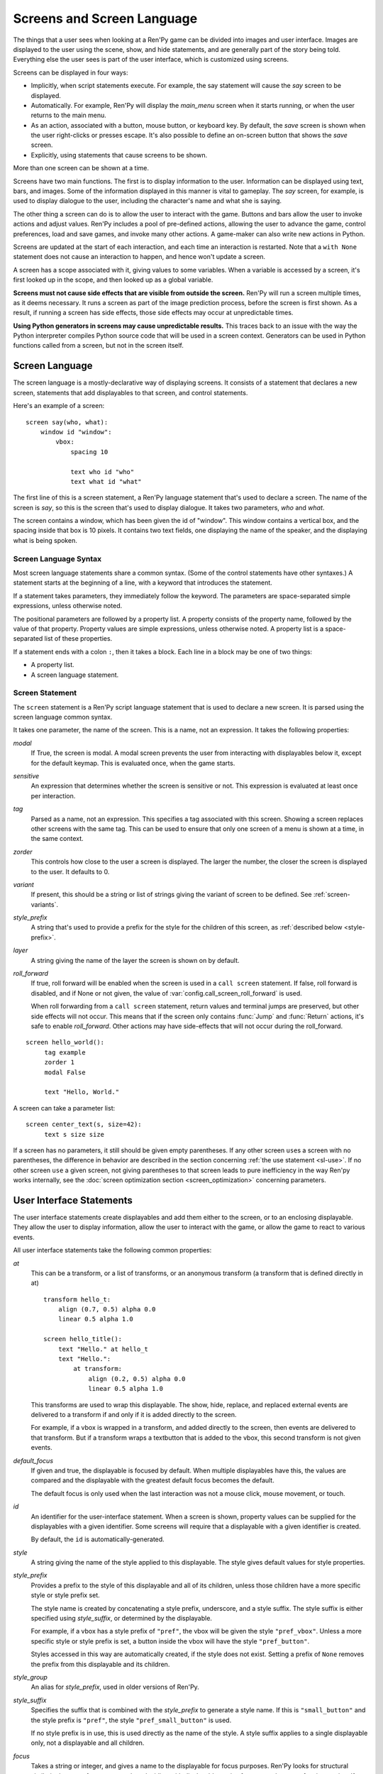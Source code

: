 .. _screens:

===========================
Screens and Screen Language
===========================

The things that a user sees when looking at a Ren'Py game can be
divided into images and user interface. Images are displayed to
the user using the scene, show, and hide statements, and are generally
part of the story being told. Everything else the user sees is part of
the user interface, which is customized using screens.

Screens can be displayed in four ways:

* Implicitly, when script statements execute. For example,
  the say statement will cause the `say` screen to be displayed.
* Automatically. For example, Ren'Py will display the `main_menu`
  screen when it starts running, or when the user returns to the
  main menu.
* As an action, associated with a button, mouse button, or keyboard
  key. By default, the `save` screen is shown when the user
  right-clicks or presses escape. It's also possible to define an
  on-screen button that shows the `save` screen.
* Explicitly, using statements that cause screens to be shown.

More than one screen can be shown at a time.

Screens have two main functions. The first is to display information
to the user. Information can be displayed using text, bars, and
images. Some of the information displayed in this manner is vital to
gameplay. The `say` screen, for example, is used to display dialogue
to the user, including the character's name and what she is saying.

The other thing a screen can do is to allow the user to interact with
the game. Buttons and bars allow the user to invoke actions and adjust
values. Ren'Py includes a pool of pre-defined actions, allowing the
user to advance the game, control preferences, load and save games,
and invoke many other actions. A game-maker can also write new actions
in Python.

Screens are updated at the start of each interaction, and each time an
interaction is restarted. Note that a ``with None`` statement does not
cause an interaction to happen, and hence won't update a screen.

A screen has a scope associated with it, giving values to some
variables. When a variable is accessed by a screen, it's first looked
up in the scope, and then looked up as a global variable.

**Screens must not cause side effects that are visible from
outside the screen.** Ren'Py will run a screen multiple times, as
it deems necessary. It runs a screen as part of the image
prediction process, before the screen is first shown. As a result, if
running a screen has side effects, those side effects may occur at
unpredictable times.

**Using Python generators in screens may cause unpredictable results.**
This traces back to an issue with the way the Python interpreter compiles
Python source code that will be used in a screen context. Generators
can be used in Python functions called from a screen, but not in the
screen itself.



Screen Language
===============

The screen language is a mostly-declarative way of displaying
screens. It consists of a statement that declares a new screen,
statements that add displayables to that screen, and control
statements.

Here's an example of a screen::

    screen say(who, what):
        window id "window":
            vbox:
                spacing 10

                text who id "who"
                text what id "what"

The first line of this is a screen statement, a Ren'Py language
statement that's used to declare a screen. The name of the screen is
`say`, so this is the screen that's used to display dialogue. It takes
two parameters, `who` and `what`.

The screen contains a window, which has been given the id of
"window". This window contains a vertical box, and the spacing inside
that box is 10 pixels. It contains two text fields, one displaying the name of
the speaker, and the displaying what is being spoken.

Screen Language Syntax
----------------------

Most screen language statements share a common syntax. (Some of the
control statements have other syntaxes.)  A statement starts at the
beginning of a line, with a keyword that introduces the statement.

If a statement takes parameters, they immediately follow the
keyword. The parameters are space-separated simple expressions, unless
otherwise noted.

The positional parameters are followed by a property list. A property
consists of the property name, followed by the value of that
property. Property values are simple expressions, unless otherwise
noted. A property list is a space-separated list of these properties.

If a statement ends with a colon ``:``, then it takes a block. Each line
in a block may be one of two things:

* A property list.
* A screen language statement.

.. _screen-statement:

Screen Statement
----------------

The ``screen`` statement is a Ren'Py script language statement that is
used to declare a new screen. It is parsed using the screen language
common syntax.

It takes one parameter, the name of the screen. This is a name, not an
expression. It takes the following properties:

`modal`
    If True, the screen is modal. A modal screen prevents the user
    from interacting with displayables below it, except
    for the default keymap. This is evaluated once, when the
    game starts.

`sensitive`
    An expression that determines whether the screen is sensitive or not.
    This expression is evaluated at least once per interaction.

`tag`
    Parsed as a name, not an expression. This specifies a tag
    associated with this screen. Showing a screen replaces other
    screens with the same tag. This can be used to ensure that only
    one screen of a menu is shown at a time, in the same context.

`zorder`
    This controls how close to the user a screen is displayed. The
    larger the number, the closer the screen is displayed to the
    user. It defaults to 0.

`variant`
    If present, this should be a string or list of strings giving the
    variant of screen to be defined. See :ref:`screen-variants`.

`style_prefix`
    A string that's used to provide a prefix for the style for the
    children of this screen, as :ref:`described below <style-prefix>`.

`layer`
    A string giving the name of the layer the screen is shown on by
    default.

`roll_forward`
    If true, roll forward will be enabled when the screen is used in a
    ``call screen`` statement. If false, roll forward is disabled, and
    if None or not given, the value of :var:`config.call_screen_roll_forward`
    is used.

    When roll forwarding from a ``call screen`` statement, return values
    and terminal jumps are preserved, but other side effects will not
    occur. This means that if the screen only contains :func:`Jump`
    and :func:`Return` actions, it's safe to enable `roll_forward`. Other
    actions may have side-effects that will not occur during the roll_forward.

::

   screen hello_world():
        tag example
        zorder 1
        modal False

        text "Hello, World."

A screen can take a parameter list::

   screen center_text(s, size=42):
        text s size size

If a screen has no parameters, it still should be given empty
parentheses. If any other screen ``use``\ s a screen with no
parentheses, the difference in behavior are described in the section
concerning :ref:`the use statement <sl-use>`. If no other screen
``use`` a given screen, not giving parentheses to that screen leads to
pure inefficiency in the way Ren'py works internally, see the
:doc:`screen optimization section <screen_optimization>` concerning
parameters.


User Interface Statements
=========================

The user interface statements create displayables and add them either
to the screen, or to an enclosing displayable. They allow the user to
display information, allow the user to interact with the game, or
allow the game to react to various events.

.. _common-properties:

All user interface statements take the following common properties:

`at`
    This can be a transform, or a list of transforms, or an anonymous
    transform (a transform that is defined directly in at) ::

        transform hello_t:
            align (0.7, 0.5) alpha 0.0
            linear 0.5 alpha 1.0

        screen hello_title():
            text "Hello." at hello_t
            text "Hello.":
                at transform:
                    align (0.2, 0.5) alpha 0.0
                    linear 0.5 alpha 1.0

    This transforms are used to wrap this displayable. The show, hide,
    replace, and replaced external events are delivered to a transform
    if and only if it is added directly to the screen.

    For example, if a vbox is wrapped in a transform, and added directly
    to the screen, then events are delivered to that transform. But if
    a transform wraps a textbutton that is added to the vbox, this
    second transform is not given events.

`default_focus`
    If given and true, the displayable is focused by default. When
    multiple displayables have this, the values are compared and the
    displayable with the greatest default focus becomes the default.

    The default focus is only used when the last interaction was not
    a mouse click, mouse movement, or touch.

`id`
    An identifier for the user-interface statement. When a screen is
    shown, property values can be supplied for the displayables with a
    given identifier. Some screens will require that a displayable
    with a given identifier is created.

    By default, the ``id`` is automatically-generated.

`style`
    A string giving the name of the style applied to this displayable. The
    style gives default values for style properties.

`style_prefix`
    .. _style-prefix:

    Provides a prefix to the style of this displayable and all of its
    children, unless those children have a more specific style or
    style prefix set.

    The style name is created by concatenating a style prefix, underscore,
    and a style suffix. The style suffix is either specified using
    `style_suffix`, or determined by the displayable.

    For example, if a vbox has a style prefix of ``"pref"``, the vbox
    will be given the style ``"pref_vbox"``. Unless a more specific style
    or style prefix is set, a button inside the vbox will have the style
    ``"pref_button"``.

    Styles accessed in this way are automatically created, if the style
    does not exist. Setting a prefix of ``None`` removes the prefix from
    this displayable and its children.

`style_group`
    An alias for `style_prefix`, used in older versions of Ren'Py.

`style_suffix`
    Specifies the suffix that is combined with the `style_prefix` to
    generate a style name. If this is ``"small_button"`` and the
    style prefix is ``"pref"``, the style ``"pref_small_button"`` is
    used.

    If no style prefix is in use, this is used directly as the name of
    the style. A style suffix applies to a single displayable only, not
    a displayable and all children.

`focus`
    Takes a string or integer, and gives a name to the displayable
    for focus purposes. Ren'Py looks for structural similarity between
    focus names when deciding with displayable to give focus to at the
    start of an interaction. If a box is given a focus name, and the
    third button in that box is focused at the end of an interaction,
    the third button of a box with the same will be highlighted at
    the start of the next interaction.

`tooltip`
    Assigns a tooltip to this displayable. When the displayable gains
    focus, the value of this property will be made available from the
    :func:`GetTooltip` function. See the :ref:`tooltips` section for
    more details.

    Objects passed to tooltip must support equality. If equality is
    not supported, an infinite loop may occur.

`arguments`
    A tuple or list containing additional positional arguments that
    are given to the displayable.

`properties`
    A dictionary containing additional properties given to the
    displayable.

Many user interface statements take classes of style properties, or
transform properties. These properties can have a style prefix
associated with them, that determines when they apply. For example, if
text is given the ``hover_size`` property, it sets the text size when the
text is hovered.

User interface statements take an ``as`` clause, which takes a variable
name, without any quotes. The displayable that the statement creates is
assigned to the variable. (An example can be found in :ref:`the drag and drop
documentation <as-example>`.)

.. _sl-bar:

Bar
---

Creates a horizontally-oriented bar that can be used to view or adjust
data. It takes the following properties:

`value`
    The current value of the bar. This can be either a :ref:`bar value <bar-values>`
    object, or a number.

`range`
    The maximum value of the bar. This is required if `value` is a
    number.

`adjustment`
    A :func:`ui.adjustment` object that this bar adjusts.

`changed`
    If given, this should be a Python function. The function is called
    with the value of the adjustment when the adjustment is changed.

`hovered`
    An action to run when the bar gains focus.

`unhovered`
    An action to run when the bar loses focus.

`released`
    An action to run when the bar button is released. This will be invoked
    even if the bar has not changed its value.

One of `value` or `adjustment` must be given. In addition, this
function takes:

* :ref:`Common Properties <common-properties>`
* :ref:`position-style-properties`
* :ref:`bar-style-properties`

This does not take children.

::

    screen volume_controls():
        frame:
            has vbox

            bar value Preference("sound volume") released Play("sound", "audio/sample_sound.ogg")
            bar value Preference("music volume")
            bar value Preference("voice volume")

.. _sl-button:

Button
------

Creates an area of the screen that can be activated to run an
action. A button takes no parameters, and the following properties.

`action`
    The action to run when the button is activated. A button is activated
    when it is clicked, or when the player selects it and hits enter on the
    keyboard. This also controls if the button is sensitive if `sensitive`
    is not provided, and if the button is selected if `selected` is not
    provided.

`alternate`
    An action that is run if the button is activated in an alternate manner.
    Alternate activation occurs when the player right-clicks on the button
    on a mouse-based platform, or when the player long presses the button
    on a touch-based platform.

`hovered`
    An action to run when the button gains focus.

`unhovered`
    An action to run when the button loses focus.

`selected`
    An expression that determines whether the button is selected or not.
    This expression is evaluated at least once per interaction.
    If not provided, the action will be used to determine selectedness.

`sensitive`
    An expression that determines whether the button is sensitive or not.
    This expression is evaluated at least once per interaction.
    If not provided, the action will be used to determine sensitivity.

`keysym`
    A string giving a :doc:`keysym <keymap>` describing a keyboard key that,
    when pressed, invokes the action of this button.

`alternate_keysym`
    A string giving a :doc:`keysym <keymap>` describing a keyboard key that,
    when pressed, invokes the alternate action of this button.

It also takes:

* :ref:`Common Properties <common-properties>`
* :ref:`position-style-properties`
* :ref:`window-style-properties`
* :ref:`button-style-properties`

It takes one children. If zero, two, or more children are supplied,
they are implicitly added to a fixed, which is added to the button.


.. _sl-dismiss:

Dismiss
-------

The dismiss statement creates the highly specialized dismiss displayable,
which gains focus when no other displayable has focus,
and runs an action when it's activated. In this regard, it works
very similarly to the behavior of the say statement.

This is rarely used, and mostly to allow a modal frame to be
dismissed when the player clicks outside it, as might be the case
with a popup window.

This takes the following properties:

`action`
    The action performed when the dismiss is activated. This property is
    required.

`keysym`
    A string giving a :doc:`keysym <keymap>` describing a key that,
    when pressed, invokes the action of this dismiss. This replaces the default
    "dismiss" keysym.

`modal`
    By default, the dimiss is modal, preventing events from being processed
    by displayables "behind" it.


It also takes:

* :ref:`Common Properties <common-properties>`
* The :propref:`hover_sound` and :propref:`activate_sound` style properties.

Here's an example of dismiss being used::

    screen dismiss_test():

        dismiss action Return()

        frame:
            modal True

            align (.5, .3)
            padding (20, 20)

            has vbox

            text "This is a very important message.":
                xalign 0.5
                text_align 0.5

            # Dismiss can be confusing on its own, so we'll add a button as well.
            textbutton "Dismiss":
                xalign 0.5
                action Return()

See also how dismiss is used in conjuction with :ref:`nearrect <sl-nearrect>`.

.. _sl-fixed:

Fixed
-----

This creates an area to which children can be added. By default, the
fixed expands to fill the available area, but the :propref:`xmaximum`
and :propref:`ymaximum` properties can change this.

The children are laid out according to their position style
properties. They can overlap if not positioned properly.

The fixed statement takes no parameters, and the following groups of
properties:

* :ref:`Common Properties <common-properties>`
* :ref:`position-style-properties`
* :ref:`fixed-style-properties`

This takes any number of children, which are added to the fixed.

It's often unnecessary to explicitly create a fixed displayable. Each
screen is contained within a fixed displayable, and many screen
language statements automatically create a fixed displayable if they
have two or more children.

::

    screen ask_are_you_sure:
        fixed:
             text "Are you sure?" xalign 0.5 yalign 0.3
             textbutton "Yes" xalign 0.33 yalign 0.5 action Return(True)
             textbutton "No" xalign 0.66 yalign 0.5 action Return(False)


.. _sl-frame:

Frame
-----

A frame is a window that contains a background that is intended for
displaying user-interface elements like buttons, bars, and text. It
takes the following groups of properties:

* :ref:`Common Properties <common-properties>`
* :ref:`position-style-properties`
* :ref:`window-style-properties`

It takes one child. If zero, two, or more children are supplied, then
a fixed is created to contain them.

::

    screen test_frame():
        frame:
            xpadding 10
            ypadding 10
            xalign 0.5
            yalign 0.5

            vbox:
                text "Display"
                null height 10
                textbutton "Fullscreen" action Preference("display", "fullscreen")
                textbutton "Window" action Preference("display", "window")

.. _sl-grid:

Grid
----

This displays its children in a grid. Each child is given an area of
the same size, the size of the largest child.

It takes two parameters. The first is the number of columns in the
grid, and the second is the number of rows in the grid. If the grid
is not full, the remaining cells are filled with the ``null`` displayable.

Grid takes one property:

`transpose`
    If False (the default), rows are filled before columns. If True,
    then columns are filled before rows.

It also takes:

* :ref:`Common Properties <common-properties>`
* :ref:`position-style-properties`
* :ref:`grid-style-properties`

This must be given (columns * rows) children. Giving it a different
number of children is an error.

::

    screen grid_test:
         grid 2 3:
             text "Top-Left"
             text "Top-Right"

             text "Center-Left"
             text "Center-Right"

             text "Bottom-Left"
             text "Bottom-Right"

.. _sl-hbox:

Hbox
----

This displays its children side by side, in an invisible horizontal
box. It takes no parameters, and the following groups of properties:

* :ref:`Common Properties <common-properties>`
* :ref:`position-style-properties`
* :ref:`box-style-properties`

UI displayable children are added to the box.

::

   screen hbox_text():
       hbox:
            text "Left"
            text "Right"


.. _sl-imagebutton:

Imagebutton
-----------

Creates a button consisting of images, that change state when the user
hovers over them. This takes no parameters, and the following
properties:

`auto`
    Used to automatically define the images used by this button. This
    should be a string that contains %s in it. If it is, and one of
    the image properties is omitted, %s is replaced with the name of
    that property, and the value is used as the default for that
    property.

    For example, if `auto` is "button_%s.png", and `idle` is omitted, then
    idle defaults to "button_idle.png". Similarly, if `auto` is "button %s",
    the ``button idle`` image is used.

    The behavior of `auto` can be customized by changing
    :var:`config.imagemap_auto_function`.


`insensitive`
    The image used when the button is insensitive.

`idle`
    The image used when the button is not focused.

`hover`
    The image used when the button is focused.

`selected_idle`
    The image used when the button is selected and idle.

`selected_hover`
    The image used when the button is selected and hovered.

`action`
    The action to run when the button is activated. This also controls if
    the button is sensitive if `sensitive` is not provided, and if the button
    is selected if `selected` is not provided.

`alternate`
    An action that is run if the button is activated in an alternate manner.
    Alternate activation occurs when the player right-clicks on the button
    on a mouse-based platform, or when the player long presses the button
    on a touch-based platform.

`hovered`
    An action to run when the button gains focus.

`unhovered`
    An action to run when the button loses focus.

`selected`
    An expression that determines whether the button is selected or not.
    This expression is evaluated at least once per interaction.
    If not provided, the action will be used to determine selectedness.

`sensitive`
    An expression that determines whether the button is sensitive or not.
    This expression is evaluated at least once per interaction.
    If not provided, the action will be used to determine sensitivity.

`keysym`
    A string giving a :doc:`keysym <keymap>` describing a keyboard key that,
    when pressed, invokes the action of this button.

`alternate_keysym`
    A string giving a :doc:`keysym <keymap>` describing a keyboard key that,
    when pressed, invokes the alternate action of this button.

It also takes:

* :ref:`Common Properties <common-properties>`
* :ref:`position-style-properties`
* :ref:`window-style-properties`
* :ref:`button-style-properties`

This takes no children.

::

    screen gui_game_menu():
         vbox xalign 1.0 yalign 1.0:
              imagebutton auto "save_%s.png" action ShowMenu('save')
              imagebutton auto "prefs_%s.png" action ShowMenu('preferences')
              imagebutton auto "skip_%s.png" action Skip()
              imagebutton auto "afm_%s.png" action Preference("auto-forward mode", "toggle")


.. _sl-input:

Input
-----

Creates a text input area, which allows the user to enter text. When
the user presses return, the text will be returned by the
interaction. (When the screen is invoked through ``call screen``, the result
will be placed in the ``_return`` variable.)

Due to limitations in supporting libraries, on Android and the web platform
the input displayable is limited to alphabetic characters.

The input statement takes no parameters, and the following properties:

`value`
    An :ref:`input value <input-values>` object that this input uses.
    InputValue objects determine where the default value is taken from,
    what happens when the text is changed, what happens when enter is
    pressed, and if the text is editable by default.

    This should not be given at the same time as `default` and `changed`.

`default`
    The default text in this input.

`length`
    The maximum length of the text in this input.

`pixel_width`
    The maximum pixel width of the input. If typing a character would
    cause the input to exceed this width, the keypress is ignored.

`allow`
    A string containing characters that are allowed to be typed into
    this input. (By default, allow all characters.)

`exclude`
    A string containing characters that are disallowed from being
    typed into this input. (By default, "{}".)

`copypaste`
    If True, it becomes possible to copy and paste
    into this input. (By default, disabled.)

`prefix`
    An immutable string to prepend to what the user has typed.

`suffix`
    An immutable string to append to what the user has typed.

`changed`
    A Python function that is called with what the user has typed,
    when the string changes.

`mask`
    If given, a string that replaces each displayable character in
    the text. This can be used to mask out a password.

`caret_blink`
    If not False, the blinking period of the default caret.
    Overrides :var:`config.input_caret_blink`.


It also takes:

* :ref:`Common Properties <common-properties>`
* :ref:`position-style-properties`
* :ref:`text-style-properties`

This does not take any children.

::

    screen input_screen():
        window:
            has vbox

            text "Enter your name."
            input default "Joseph P. Blow, ESQ."


.. _sl-key:

Key
---

This creates a keybinding that runs an action when a key is pressed,
or one of the keys in a given list. Key is used in a loose sense here,
as it also allows joystick and mouse events.

Key takes one positional parameter, a string giving the key to
bind. See the :doc:`keymap` section for a description of available
keysyms. It takes two properties:

`action`
    This gives an action that is run when the key is pressed. This
    property is mandatory.

`capture`
    If true, the default, the event will capture, and will not be
    processed by other displayables. If false and the action does
    not end the interaction, the event will be procssed by other
    displayables.

It takes no children.

::

    screen keymap_screen():
        key "game_menu" action ShowMenu('save')
        key "p" action ShowMenu('preferences')
        key ["s", "w"] action Screenshot()


.. _sl-label:

Label
-----

Creates a window in the label style, and then places text inside that
window. Together, this combination is used to label things inside a
frame.

It takes one positional argument, the text of the label. It takes
the property:

`text_style`
    The name of the style to use for the button text. If not supplied,
    and the `style` property is a string, then ``"_text"`` is appended
    to that string to give the default text style.

`text_`-
   Other properties prefixed with text_ have this prefix stripped, and
   are then passed to the text displayable.

It also takes:

* :ref:`Common Properties <common-properties>`
* :ref:`position-style-properties`
* :ref:`window-style-properties`

It does not take children.

::

    screen display_preference():
        frame:
            has vbox

            label "Display"
            textbutton "Fullscreen" action Preference("display", "fullscreen")
            textbutton "Window" action Preference("display", "window")


.. _mousearea:
.. _sl-mousearea:

Mousearea
---------

A mouse area is an area of the screen that can react to the mouse
entering or leaving it. Unlike a button, a mouse area does not take
focus, so it's possible to have a mouse area with buttons inside it.
The ``mousearea`` statement takes no parameters, and the following properties:

`hovered`
    An action to run when the mouse enters the mouse area.

`unhovered`
    An action to run when the mouse leaves the mouse area.

`focus_mask`
    The :propref:`focus_mask` style property, which may be a Displayable
    or None. If a displayable, the mousearea will only be hovered if the
    mouse is over an opaque portion of the displayable. (The displayable
    is not shown to the user.)

It also takes:

* :ref:`Common Properties <common-properties>`
* :ref:`position-style-properties`

It does not take children.

Usually, a mousearea statement is given the :propref:`area` style
property, which controls the size and position of the mouse
area. Without some way of controlling its size, the mouse area would
take up the entire screen, a less useful behavior.

.. note::

    Since Ren'Py games can be played using the keyboard and joystick, it
    often makes sense to duplicate mousearea functionality by some other
    means.

::

    screen button_overlay():
        mousearea:
            area (0, 0, 1.0, 100)
            hovered Show("buttons", transition=dissolve)
            unhovered Hide("buttons", transition=dissolve)

    screen buttons():
        hbox:
            textbutton "Save" action ShowMenu("save")
            textbutton "Prefs" action ShowMenu("preferences")
            textbutton "Skip" action Skip()
            textbutton "Auto" action Preference("auto-forward", "toggle")

    label start:
        show screen button_overlay

.. _sl-nearrect:

Nearrect
--------

The ``nearrect`` statement takes a single child, and lays that child out
at a location near a rectangle. Usually, this is a rectangle focus captured using
the :func:`CaptureFocus` action. This can be used for tooltips and dropdown or
pulldown menus.

Nearrect takes the following properties:

`rect`
    If given, this should be an (x, y, w, h) rectangle that the child is
    positioned relative to, as described below.

`focus`
    If given, this should be a string. This string is passed to the equivalent of
    :func:`GetFocusRect` to find the rectangle. If a focus rectangle with that
    name is found, the child is rendered.

    Passing "tooltip" to this uses the location of the last displayable that
    was focused while displaying a tooltip.

`prefer_top`
    If given, positioning the child above the focus rect is preferred.

It also takes:

* :ref:`Common Properties <common-properties>`
* :ref:`position-style-properties`


Nearrect differs from the other layouts in that it positions its child near
the given rectangle, rather than inside it. The child is first rendered with
the full width available, and the maximum of the height above and height below
the rectangle. The y position is then computed as followed.

* If the child will fit above the rectangle and `prefer_top` is given, the child
  is positioned directly above the rectangle.
* Otherwise, if the child can fit below the rectangle, it's positioned directly
  below the rectangle.
* Otherwise, the child is positioned directly above the rectangle.

The x positioning is computed using the normal rules, using the :propref:`xpos`
and :propref:`xanchor` properties of the child, and properties that set them,
such as :propref:`xalign`. The pos properties are relative to the x coordinate
of the rectangle, and in the case of a floating point number, the width.

At the end of positioning, the :propref:`xoffset` and :propref:`yoffset`
properties are applied as normal.

If the child of the nearrect is a transform, the transform is given ``show``
and ``hide`` events. However, the position will change instantly. Nearrect
works best on the top of a screen, with transforms and positioning applied
to its child, rather the nearrect.

One use of nearrect is for dropdown menus::

    default difficulty = "Easy"

    screen select_difficulty():

        # This frame can be a very complex layout, if required.
        frame:
            align (.5, .3)
            padding (20, 20)

            has vbox

            # This is the button that is clicked to enable the dropdown,
            textbutton "Difficulty: [difficulty]":

                # This action captures the focus rectangle, and in doing so,
                # displays the dropdown.
                action CaptureFocus("diff_drop")

            textbutton "Done":
                action Return()

        # All sorts of other screen elements could be here, but the nearrect needs
        # be at the top level, and the last thing show, apart from its child.

        # Only if the focus has been captured, display the dropdown.
        # You could also use showif instead of basic if
        if GetFocusRect("diff_drop"):

            # If the player clicks outside the frame, dismiss the dropdown.
            # The ClearFocus action dismisses this dropdown.
            dismiss action ClearFocus("diff_drop")

            # This positions the displayable near (usually under) the button above.
            nearrect:
                focus "diff_drop"

                # Finally, this frame contains the choices in the dropdown, with
                # each using ClearFocus to dismiss the dropdown.
                frame:
                    modal True

                    has vbox

                    textbutton "Easy" action [ SetVariable("difficulty", "Easy"), ClearFocus("diff_drop") ]
                    textbutton "Medium" action [ SetVariable("difficulty", "Medium"), ClearFocus("diff_drop") ]
                    textbutton "Hard" action [ SetVariable("difficulty", "Hard"), ClearFocus("diff_drop") ]
                    textbutton "Nightmare" action [ SetVariable("difficulty", "Nightmare"), ClearFocus("diff_drop") ]

Dropdowns may benefit from improved styling, which isn't done here.


.. _sl-null:

Null
----

The null statement inserts an empty area on the screen. This can be
used to space things out. The null statement takes no parameters, and
the following properties:

`width`
    The width of the empty area, in pixels.

`height`
    The height of the empty area, in pixels.

It also takes:

* :ref:`Common Properties <common-properties>`
* :ref:`position-style-properties`

It does not take children.

::

    screen text_box():
        vbox:
             text "The title."
             null height 20
             text "This body text."


.. _sl-side:

Side
----

This positions displayables in the corners or center of a grid. It
takes a single parameter, string containing a space-separated list of
places to place its children. Each component of this list should be
one of:

    'c', 't', 'b', 'l', 'r', 'tl', 'tr', 'bl', 'br'

'c' means center, 't' top, 'tl' top left, 'br' bottom right, and so on.

A side takes the following properties:

`spacing`
    The spacing between the rows and columns of the grid.


A side takes the following property groups:

* :ref:`Common Properties <common-properties>`
* :ref:`position-style-properties`

When being rendered, this first sizes the corners, then the sides,
then the center. The corners and sides are rendered with an available
area of 0, so it may be necessary to supply them a minimum size (using
:propref:`xminimum` or :propref:`yminimum`) to ensure they render at
all.
The order of placing children is controlled from top to bottom when
adding them (i.e. also in the order of substrings in the argument),
the latter will be the highest. This is may be disabled by
:var:`config.keep_side_render_order`.

Children correspond to entries in the places list, so this must have
the same number of children as there are entries in the places list.

::

    screen side_test():
         side "c tl br":
              text "Center"
              text "Top-Left"
              text "Bottom-Right"

.. _sl-text:

Text
----

The text statement displays text. It takes a single parameter, the
text to display. It also takes the following groups of properties:

* :ref:`Common Properties <common-properties>`
* :ref:`position-style-properties`
* :ref:`text-style-properties`

It does not take children.

::

    screen hello_world():
        text "Hello, World." size 40

.. _sl-textbutton:

Textbutton
----------

Creates a button containing a text label. The button takes a single
parameter, the text to include as part of the button. It takes the
following properties:

`action`
    The action to run when the button is activated. This also controls if
    the button is sensitive if `sensitive` is not provided, and if the button
    is selected if `selected` is not provided.

`alternate`
    An action that is run if the button is activated in an alternate manner.
    Alternate activation occurs when the player right-clicks on the button
    on a mouse-based platform, or when the player long presses the button
    on a touch-based platform.

`hovered`
    An action to run when the button gains focus.

`unhovered`
    An action to run when the button loses focus.

`selected`
    An expression that determines whether the button is selected or not.
    This expression is evaluated at least once per interaction.
    If not provided, the action will be used to determine selectedness.

`sensitive`
    An expression that determines whether the button is sensitive or not.
    This expression is evaluated at least once per interaction.
    If not provided, the action will be used to determine sensitivity.

`keysym`
    A string giving a :doc:`keysym <keymap>` describing a keyboard key that,
    when pressed, invokes the action of this button.

`alternate_keysym`
    A string giving a :doc:`keysym <keymap>` describing a keyboard key that,
    when pressed, invokes the alternate action of this button.

`text_style`
    The name of the style to use for the button text. If not supplied,
    and the `style` property is a string, then ``"_text"`` is appended
    to that string to give the default text style.

`text_`-
   Other properties prefixed with text_ have this prefix stripped, and are
   then passed to the text displayable.

It also takes:

* :ref:`Common Properties <common-properties>`
* :ref:`position-style-properties`
* :ref:`window-style-properties`
* :ref:`button-style-properties`

It does not take children.

::

    screen textbutton_screen():
        vbox:
            textbutton "Wine" action Jump("wine")
            textbutton "Women" action Jump("women")
            textbutton "Song" action Jump("song")

.. _sl-timer:

Timer
-----

This creates a timer that runs an action when time runs out. It takes
one positional parameter, giving the timeout time, in seconds. It
takes the properties:

`action`
    This gives an action that is run when the timer expires. This
    property is mandatory.

`repeat`
    If True, the timer repeats after it times out.

`modal`
    If True, the timer will not fire if it is blocked by a modal
    screen. If false or not given, the timer will fire even if it
    is blocked by a modal screen.


Timer takes no children.

::

    screen timer_test():
        vbox:
             textbutton "Yes." action Jump("yes")
             textbutton "No." action Jump("no")

        timer 3.0 action Jump("too_slow")

.. _sl-transform:

Transform
---------

Applies a transform to its child. This takes no parameters, and the
following property groups:

* :ref:`Common Properties <common-properties>`
* :ref:`Transform Properties <transform-properties>`

This should take a single child.


.. _sl-vbar:

Vbar
----

The vertically oriented equivalent of `bar`_. Properties are the same
as `bar`.

::

    screen volume_controls():
         frame:
             has hbox

             vbar value Preference("sound volume")
             vbar value Preference("music volume")
             vbar value Preference("voice volume")


.. _sl-vbox:

Vbox
----

This displays its children one above the other, in an invisible
vertical box. It takes no parameters, and the following groups of
properties:

* :ref:`Common Properties <common-properties>`
* :ref:`position-style-properties`
* :ref:`box-style-properties`

UI displayable children are added to the box.

::

    screen vbox_test():
        vbox:
             text "Top."
             text "Bottom."


.. _sl-viewport:

Viewport
--------

A viewport is area of the screen that can be scrolled by dragging,
with the mouse wheel, or with scrollbars. It can be used to display
part of something that is bigger than the screen. It takes the
following properties:

`child_size`
    The size that is offered to the child for rendering. An (`xsize`,
    `ysize`) tuple. This can usually be omitted, when the child can
    compute it's own size. If either component is None, the child's
    size is used.

`mousewheel`
    This should be one of:

    False
        To ignore the mousewheel. (The default.)
    True
        To scroll vertically.
    "horizontal"
        To scroll horizontally.
    "change"
        To scroll the viewport vertically, only if doing so would cause the
        viewport to move. If not, the mousewheel event is passed to the rest
        of the interface. (For example, if change is given, placing
        ``key "viewport_wheeldown" action Return()`` before the viewport
        will cause the screen to return if the viewport scrolls past the
        bottom.)
    "horizontal-change"
        Combines horizontal scrolling with change mode.

`draggable`
    If True, dragging the mouse will scroll the viewport. This can also be
    a :ref:`variant <screen-variants>`, in which case the viewport will be draggable
    if the variant is in place. (For example, ``draggable "touch"``.)

`edgescroll`
    Controlls scrolling when the mouse reaches the edge of the
    viewport. If not None, this should be a two- or three-element
    tuple:

    * The first element in the tuple is the distance from
      the edge of the viewport that edgescrolling begins to take
      effect, in pixels.

    * The second element is the maximum scrolling rate, in pixels per
      second.

    * If present, the third element is a function that adjusts the
      scrolling speed, based on how close to the pointer is to an
      edge. The function should take a number between -1.0 and 1.0, and
      return a number in the same range. The default function returns
      its input, and implements proportional scrolling.  A function
      that returned -1.0 or 1.0 based on the sign of its input would
      implement constant-speed scrolling.

`xadjustment`
    The :func:`ui.adjustment` used for the x-axis of the
    viewport. When omitted, a new adjustment is created.

`yadjustment`
    The :func:`ui.adjustment` used for the y-axis of the
    viewport. When omitted, a new adjustment is created.

`xinitial`
    The initial horizontal offset of the viewport. This may be an integer
    giving the number of pixels, or a float giving a fraction of the
    possible offset.

`yinitial`
    The initial vertical offset of the viewport. This may be an integer
    giving the number of pixels, or a float giving a fraction of the
    possible offset.

`scrollbars`
    If not None, scrollbars are added along with this viewport.
    This works by creating a side layout, and placing the created
    viewport in the center of the side. If `scrollbars` is "horizontal",
    a horizontal scrollbar is placed beneath the viewport. If `scrollbars`
    is "vertical", a vertical scrollbar is placed to the right of the
    viewport. If `scrollbars` is "both", both horizontal and vertical
    scrollbars are created.

    When `scrollbars` is not None, the `viewport` takes prefixed properties:

    * Properties beginning with ``viewport_`` are passed to the viewport.
    * Properties beginning with ``side_`` are passed to the side.
    * Properties beginning with ``scrollbar_`` are passed to the horizontal scrollbar, if it exists.
    * Properties beginning with ``vscrollbar_`` are passed to the verical scrollbar, if it exists.

    Unprefixed properties are also accepted. :ref:`position-style-properties` are
    passed to the side, while other unprefixed properties are supplied to the
    viewport.

`arrowkeys`
    If true, the viewport can be scrolled with the left, right, up, and down
    arrow keys. This takes precedence over the usual function of these keys,
    which is changing focus. However, the arrow keys will change focus when the
    viewport reaches its limits.

`pagekeys`
    If true, the viewport can be scrolled up and down by the pageup and
    pagedown keys. This disables the usual functionality of these keys,
    which is to cause rollback and rollforward.

In addition, it takes the following groups of style properties:

* :ref:`Common Properties <common-properties>`
* :ref:`position-style-properties`

It takes one child. If zero, two, or more children are supplied, then
a fixed is created to contain them.

To make a viewport scrollable, it's often best to assign an id to it,
and then use :func:`XScrollValue` and :func:`YScrollValue` with that
id.

::

    screen viewport_example():
        side "c b r":
             area (100, 100, 600, 400)

             viewport id "vp":
                 draggable True

                 add "washington.jpg"

             bar value XScrollValue("vp")
             vbar value YScrollValue("vp")


.. _sl-vpgrid:

Vpgrid
------

A vpgrid (viewport grid) combines a viewport and grid into a single
displayable. The vpgrid takes multiple children (like a grid) and is
optimized so that only the children being displayed within the viewport
are rendered.

A vpgrid assumes that all children are the same size, the size being taken
from the dimensions of the first child. If a vpgrid appears to be rendering
incorrectly, please ensure that all children are of the same size.

A vpgrid must be given at least one of the `cols` and `rows` properties.
If one is omitted or None, the other is automatically determined from the
size, spacing, and number of children. If a row or column would be underfull,
``null`` displayable are used to fill the remaining space.

Vpgrids take the the following properties:

`cols`
    The number of columns in the grid.

`rows`
    The number of rows in the grid.

`transpose`
    If true, columns are filled before rows. The default of this depends
    on the `cols` and `rows` properties. If `cols` is given, columns
    are filled before rows, otherwise rows are filled before columns.

In addition, a vpgrid takes all properties a :ref:`viewport <sl-viewport>` can,
and the following groups of style properties:

* :ref:`Common Properties <common-properties>`
* :ref:`position-style-properties`
* :ref:`grid-style-properties`

When the `scrollbar` property is given, prefixed properties are passed to
the vpgrid in the same way as they are with viewports. (Properties prefixed
with ``viewport_`` are passed to the vpgrid itself.)

::

    screen vpgrid_test():

        vpgrid:

            cols 2
            spacing 5
            draggable True
            mousewheel True

            scrollbars "vertical"

            # Since we have scrollbars, this positions the side, rather than
            # the vpgrid.
            xalign 0.5

            for i in range(1, 101):

                textbutton "Button [i]":
                    xysize (200, 50)
                    action Return(i)



.. _sl-window:

Window
------

A window is a window that contains a background that is intended for
displaying in-game dialogue. It takes the following groups of
properties:

* :ref:`Common Properties <common-properties>`
* :ref:`position-style-properties`
* :ref:`window-style-properties`

It takes one child. If zero, two, or more children are supplied, then
a fixed is created to contain them.

::

    screen say(who, what):
        window id "window"
            vbox:
                spacing 10

                text who id "who"
                text what id "what"


Imagemap Statements
===================

A convenient way of creating a screen, especially for those who think
visually, is to create an imagemap. When creating an imagemap, the
imagemap statement is used to specify up to six images. The hotspot
and hotbar images are used to carve rectangular areas out of the
image, and apply actions and values to those areas.

Here's an example of a preferences screen that uses imagemaps.

::

    screen preferences():

        tag menu
        use navigation

        imagemap:
            auto "gui_set/gui_prefs_%s.png"

            hotspot (740, 232, 75, 73) action Preference("display", "fullscreen") alt _("Display Fullscreen")
            hotspot (832, 232, 75, 73) action Preference("display", "window") alt _("Display Window")
            hotspot (1074, 232, 75, 73) action Preference("transitions", "all") alt _("Transitions All")
            hotspot (1166, 232, 75, 73) action  Preference("transitions", "none") alt _("Transitions None")

            hotbar (736, 415, 161, 20) value Preference("music volume") alt _("Music Volume")
            hotbar (1070, 415, 161, 20) value Preference("sound volume") alt _("Sound Volume")
            hotbar (667, 535, 161, 20) value Preference("voice volume") alt _("Voice Volume")
            hotbar (1001, 535, 161, 20) value Preference("text speed") alt _("Text Speed")


.. _sl-imagemap:

Imagemap
--------

The imagemap statement is used to specify an imagemap. It takes no
parameters, and the following properties:

`auto`
    Used to automatically define the images used by this imagemap. This
    should be a string that contains %s in it. If it is, and one of
    the image properties is omitted, %s is replaced with the name of
    that property, and the value is used as the default for that
    property.

    For example, if `auto` is "imagemap_%s.png", and `idle` is omitted, then
    idle defaults to "imagemap_idle.png". If `auto` is "imagemap %s", the
    ``imagemap idle`` image is used.

    The behavior of `auto` can be customized by changing
    :var:`config.imagemap_auto_function`.

`ground`
    The image used for portions of the imagemap that are not part of a
    hotspot or hotbar.

`insensitive`
    The image used when a hotspot or hotbar is insensitive.

`idle`
    The image used when a hotspot is not selected and not focused, and
    for the empty portion of unfocused hotbars.

`hover`
    The image used when a hotspot is not selected and focused, and
    for the empty portion of focused hotbars.

`selected_idle`
    The image used when a hotspot is selected and not focused, and
    for the full portion of unfocused hotbars.

`selected_hover`
    The image used when a hotspot is selected and focused, and
    for the full portion of focused hotbars.

`alpha`
    If true, the default, a hotspot only gains focus when the mouse is
    in an area of the hover image that is opaque. If false, the hotspot
    gains focus whenever the mouse is within its rectangular boundary.

`cache`
    If true, the default, hotspot data is cached in to improve performance
    at the cost of some additional disk space.

It takes the following groups of properties:

* :ref:`Common Properties <common-properties>`
* :ref:`position-style-properties`
* :ref:`fixed-style-properties`

An imagemap creates a fixed, allowing any child to be added to it (not
just hotspots and hotbars).


.. _sl-hotspot:

Hotspot
-------

A hotspot is a button consisting of a portion of the imagemap that
contains it. It takes a single parameter, a (x, y, width, height)
tuple giving the area of the imagemap that makes up the button. It
also takes the following properties:

`action`
    The action to run when the button is activated. This also controls
    if the button is sensitive, and if the button is selected.

`alternate`
    An action that is run if the hotspot is activated in an alternate manner.
    Alternate activation occurs when the player right-clicks on the hotspot
    on a mouse-based platform, or when the player long presses the hotspot
    on a touch-based platform.

`hovered`
    An action to run when the button gains focus.

`unhovered`
    An action to run when the button loses focus.

`selected`
    An expression that determines whether the button is selected or not.
    This expression is evaluated at least once per interaction.
    If not provided, the action will be used to determine selectedness.

`sensitive`
    An expression that determines whether the button is sensitive or not.
    This expression is evaluated at least once per interaction.
    If not provided, the action will be used to determine sensitivity.

`keysym`
    A string giving a :doc:`keysym <keymap>` describing a keyboard key that,
    when pressed, invokes the action of this button.

`alternate_keysym`
    A string giving a :doc:`keysym <keymap>` describing a keyboard key that,
    when pressed, invokes the alternate action of this button.

It also takes:

* :ref:`Common Properties <common-properties>`
* :ref:`button-style-properties`

A hotspot creates a fixed, allowing children to be added to it. The
fixed has an area that is the same size as the hotspot, meaning that
the children will be positioned relative to the hotspot.

Hotspots should be given the ``alt`` style property to allow Ren'Py's
self-voicing feature to work.

.. _sl-hotbar:

Hotbar
------

A hotbar is a bar that consists of a portion of the imagemap that
contains it. It takes a single parameter, a (x, y, width, height)
tuple giving the area of the imagemap that makes up the button. It
also takes the following properties:

`value`
    The current value of the bar. This can be either a :ref:`bar value <input-values>`
    object, or a number.

`range`
    The maximum value of the bar. This is required if `value` is a
    number.

`adjustment`
    A :func:`ui.adjustment` object that this bar adjusts.

One of `value` or `adjustment` must be given. In addition, this
function takes:

* :ref:`Common Properties <common-properties>`
* :ref:`bar-style-properties`

This does not take children.

Hotbars should be given the ``alt`` style property to allow Ren'Py's
self-voicing feature to work.

Add Statement
=============

The add statement is a bit special, as it adds an already-exising displayble
to the screen. As a result, it doesn't take the properties common to the
user interface statements.

.. _sl-add:

Add
---

Adds an image or other displayable to the screen. This optionally
takes :ref:`transform properties <transform-properties>`. If at least
one transform property is given, a :class:`Transform` is created to wrap the
image, and the properties are given to the transform.

If the displayable is None, nothing is added to the screen.

This does not take any children.

::

    screen add_test():
        add "logo.png" xalign 1.0 yalign 0.0




Advanced Displayables
=====================

In addition to the commonly-used statements, the screen language has
statements that correspond to advanced displayables. The mapping from
displayable to statement is simple. Positional parameters of the
displayables become positional parameters of the statement. Keyword
arguments and the relevant style properties become screen language
properties.

The advanced displayable statements are:

``drag``
    Creates a :class:`Drag`. A drag can be given an optional child,
    or the :propref:`child` style property can be used to supply the child,
    and its focused variants. Drags also take the :propref:`focus_mask`
    style property.

``draggroup``
    Creates a :class:`DragGroup`. A drag group may have zero or more
    drags as its children.


.. _sl-has:

Has Statement
=============

The has statement allows you to specify a container to use, instead of
fixed, for statements that take only one child. The has statement
may only be used inside a statement that takes one child. The keyword
``has`` is followed (on the same line) by another statement, which
must be a statement that creates a container displayable, one that
takes more than one child.

The has statement changes the way in which the block that contains it
is parsed. Child displayables created in that block are added to the
container, rather than the parent displayable. Keyword arguments to
the parent displayable are not allowed after the has
statement. Multiple has statements can be used in the same block.

The has statement can be supplied as a child of the following
statements:

* button
* frame
* window

The has statement can be given the following statements as a
container.

* fixed
* grid
* hbox
* side
* vbox

::

   screen volume_controls():
        frame:
            has vbox

            bar value Preference("sound volume")
            bar value Preference("music volume")
            bar value Preference("voice volume")


Control Statements
==================

The screen language includes control statements for conditional
execution, iteration, including other screens, executing actions when
events occur, and executing arbitrary Python.

.. _sl-default:

Default
-------

The ``default`` statement sets the default value of a variable, if it is not
passed as an argument to the screen, or inherited from a screen that calls
us using the use statement.

::

    screen scheduler():
        default club = None
        vbox:
             text "What would you like to do?"
             textbutton "Art Club" action SetScreenVariable("club", "art")
             textbutton "Writing Club" action SetScreenVariable("club", "writing")

             if club:
                 textbutton "Select" action Return(club)


.. _sl-for:

For
---

The ``for`` statement is similar to the Python ``for`` statement, except that
it does not support the ``else`` clause nor the ``continue`` and ``break``
statements. It supports assignment to
(optionally nested) tuple patterns, as well as variables.

::

    $ numerals = [ 'I', 'II', 'III', 'IV', 'V' ]

    screen five_buttons():
        vbox:
            for i, numeral in enumerate(numerals):
                textbutton numeral action Return(i + 1)


The for statement takes an index clause::


    screen five_buttons():
        vbox:
            for i, numeral index numeral in enumerate(numerals):
                textbutton numeral action Return(i + 1)

If given, the ``index`` clause should consist of an expression that returns
a hashable and comparable value that is unique for each row in the list.
Ren'Py uses this value to make sure that transforms and other state wind
up associated with the correct iteration. If you're seeing weird behavior
when elements are added to or removed from a list you're iterating over,
you might want to use an index clause.


.. _sl-if:

If
--

The screen language ``if`` statement is the same as the Python/Ren'Py ``if``
statement. It supports the ``if``, ``elif``, and ``else`` clauses.

::

    screen skipping_indicator():
        if renpy.is_skipping():
             text "Skipping."
        else:
             text "Not Skipping."

.. _sl-on:

On
--

The ``on`` statement allows the screen to execute an action when an event
occurs. It takes one parameter, a string giving the name of an
event. This should be one of:

* ``"show"``
* ``"hide"``
* ``"replace"``
* ``"replaced"``

It then takes an action property, giving an action to run if the event
occurs.

::

    screen preferences():
        frame:
            has hbox

            text "Display"
            textbutton "Fullscreen" action Preferences("display", "fullscreen")
            textbutton "Window" action Preferences("display", "window")

        on "show" action Show("navigation")
        on "hide" action Hide("navigation")


.. _sl-use:

Use
---

The ``use`` statement allows a screen to include another. The use
statement takes the name of the screen to use. This can optionally be
followed by an argument list, in parenthesis.

If the used screen has no parentheses, it has read and write access
to the scope of the current screen, updated with any keyword arguments
passed via the ``use`` statement. Otherwise, its scope is initialized
to the result of assigning the arguments to those parameters. ::

    screen file_slot(slot):
        button:
            action FileAction(slot)

            has hbox

            add FileScreenshot(slot)
            vbox:
                text FileTime(slot, empty="Empty Slot.")
                text FileSaveName(slot)


     screen save():
         grid 2 5:
             for i in range(1, 11):
                  use file_slot(i)


The use statement may take one property, ``id``, which must be placed
after the parameter list if present. This screen is only useful when
two screens with the same tag use the same screen. In this case,
when one screen replaces the other, the state of the used screen
is transfered from old to new.

::

    transform t1():
        xpos 150
        linear 1.0 xpos 0

    screen common():
        text "Test" at t1

    screen s1():
        tag s
        use common id "common"
        text "s1" ypos 100

    screen s2():
        tag s
        use common id "common"
        text "s2" ypos 100

    label start:
        show screen s1
        pause
        show screen s2
        pause
        return

Instead of the name of the screen, the keyword ``expression`` can be
given, followed by an expression giving the name of the screen to use.
If parameters are required, the ``pass`` keyword must be given to separate
them from the expression.

::

    screen ed(num):
        text "Ed"
        text "Captain"

    screen kelly(num):
        text "Kelly"
        text "First Officer"

    screen bortus(num):
        text "Bortus"
        text "Second Officer"

    screen crew():
        hbox:
            for i, member in enumerate(party):
                vbox:
                    use expression member.screen pass (i + 1)


Use and Transclude
^^^^^^^^^^^^^^^^^^

A use statement may also take a block containing screen language statements.
When a block is given, the screen that is used may contain the ``transclude``
statement. The ``transclude`` statement is replaced with the statements
contained within the use statement's block.

This makes it possible to define reusable layouts using screens. For example,
the screen::

    screen movable_frame(pos):
        drag:
            pos pos

            frame:
                background Frame("movable_frame.png", 10, 10)
                top_padding 20

                transclude

is meant to be a reusable component that wraps other components. Here's
an example of how it can be used::

    screen test:
        use movable_frame((0, 0)):
            text "You can drag me."

        use movable_frame((0, 100)):
            vbox:
                text "You can drag me too."
                textbutton "Got it!" action Return(True)

The use and transclude constructs form the basis of
:ref:`creator-defined screen language statements <creator-defined-sl>`.

.. _sl-python:

Python
------

The screen language also includes single-line and multiple-line Python
statements, which can execute Python. The Python runs in the scope
of the screen.

**Python must not cause side effects that are visible from
outside the screen.** Ren'Py will run a screen multiple times, as it
deems necessary. It runs a screen as part of the image prediction
process, before the screen is first shown. As a result, if a screen
has side effects, those side effects may occur at unpredictable times.

::

    screen python_screen:
        python:
            test_name = "Test %d" % test_number

        text test_name

        $ test_label = "test_%d" % test_label

        textbutton "Run Test" action Jump(test_label)


.. _sl-showif:

Showif Statement
================

The ``showif`` statement takes a condition. It shows its children when the
condition is true, and hides the children when the condition is false.
When showif's children have transforms, it will supply them with ATL
events to manage the show and hide process, so that Ren'Py can animate
the show and hide process.

The ``showif`` statement wraps its children in a displayable that manages
the show and hide process.

Multiple showif statements can be grouped together into a single
``showif``/``elif``/``else`` construct, similiar to an if statement.
**Unlike the if statement, showif executes all of its blocks, including Python, even if the condition is false.**
This is because the showif statement needs to create the children that it is
hiding.

Showif delivers three events to its children:

``appear``
    Is delivered if the condition is true when the screen is first shown,
    to instantly show the child.
``show``
    Is delivered when the condition changes from false to true.
``hide``
    Is delivered when the condition changes from true to false.

For these purposes, the condition of an ``elif`` clause is always false if any
prior condition is true, while the condition of an else clause is only true
when all prior conditions are false.

For example::

    transform cd_transform:
        # This is run before appear, show, or hide.
        xalign 0.5 yalign 0.5 alpha 0.0

        on appear:
            alpha 1.0
        on show:
            zoom .75
            linear .25 zoom 1.0 alpha 1.0
        on hide:
            linear .25 zoom 1.25 alpha 0.0

    screen countdown():
        default n = 3

        vbox:
            textbutton "3" action SetScreenVariable("n", 3)
            textbutton "2" action SetScreenVariable("n", 2)
            textbutton "1" action SetScreenVariable("n", 1)
            textbutton "0" action SetScreenVariable("n", 0)

        showif n == 3:
            text "Three" size 100 at cd_transform
        elif n == 2:
            text "Two" size 100 at cd_transform
        elif n == 1:
            text "One" size 100 at cd_transform
        else:
            text "Liftoff!" size 100 at cd_transform

    label start:
        call screen countdown


Screen Statements
=================

In addition to the screen statement, there are three Ren'Py script
language statements that involve screens.

.. _show-screen-statement:

Show Screen
-----------

The ``show screen`` statement causes a screen to be shown. It takes an
screen name, a series of optional clauses, and optional Python arguments
which are passed to the screen. :func:`renpy.show_screen` and
:func:`renpy.call_screen` take additional specific keywords.

The ``show screen`` statement takes the following clauses, some of them similar
to the clauses of the :ref:`show-statement`:

``as``
    The ``as`` clause takes a name. If not specified, it defaults to the
    tag associated with the screen (see the :ref:`screen-statement`).
    If that's not specified, it defaults to the name of the screen.

``onlayer``
    The layer to show the screen on.

``zorder``
    The zorder to show the screen on. If not specified, defaults to
    the zorder associated with the screen. If that's not specified,
    it is 0 by default.

``expression``
    If the ``expression`` keyword is given, the expression following it will be evaluated
    as the screen name. To pass arguments to the screen with the expression keyword,
    separate the expression and arguments with the ``pass`` keyword::

        $ screen_name = "my_screen"
        show screen expression screen_name
        # Or if you need to pass some arguments
        show screen expression screen_name pass ("Foo", message="Bar")

``with``
    This is interpreted in the same way that the with clause of a ``show``
    statement is::

        show screen clock_screen with dissolve

``nopredict``
    The ``nopredict`` keyword doesn't take a value. It prevents screen prediction
    from occurring. During screen prediction, arguments to the screen are evaluated.
    Please ensure that evaluating the screen arguments does not cause unexpected
    side-effects to occur.

    .. warning::

        If evaluating the arguments to a screen causes side-effects to occur,
        your game may behave in unexpected ways.

Screens shown in this way are displayed until they are explicitly
hidden. This allows them to be used for overlay purposes.

::

    show screen overlay_screen
    show screen clock_screen(hour=11, minute=30)

    if rare_case:
        show rare_screen nopredict


Hide Screen
-----------

The ``hide screen`` statement is used to hide a screen that is currently
being shown. It takes a screen tag. It first tries to find a screen with
the given tag on the given layer (see the ``onlayer`` clause). If none is
found, it looks for a screen with that name on the layer, regardless of
the tag the screen is shown as. If none is found, nothing happens::

    show screen A
    show screen B as A # B replaces A (which hides it)
    hide screen A # hides B, tagged as A

::

    show screen A as B
    show screen B as C

    hide screen B
    # hides the A screen, shown as B
    # the B screen, shown as C, stays shown

    hide screen B
    # hides the B screen

It also takes the ``onlayer`` clause, which defaults to the ``screens``
layer.

The with clause is interpreted the same way the ``with`` clause of a
:ref:`show-statement` is.

Similar to the ``show screen`` statement, ``hide screen`` also takes the
``expression`` keyword, allowing to use an arbitrary expression as the screen name.

::

    hide screen rare_screen
    hide screen clock_screen with dissolve
    hide screen overlay_screen
    $ screen_name = "some_screen"
    hide screen expression screen_name

Call Screen
-----------

The ``call screen`` statement shows a screen, and then hides it again at
the end of the current interaction. If the screen returns a value,
then the value is placed in the global ``_return`` variable.

This can be used to display an imagemap. The imagemap can place a
value into the ``_return`` variable using the :func:`Return` action,
or can jump to a label using the :func:`Jump` action.

The call screen statement takes various optional clauses, most of them similar to
those of the :ref:`show-screen-statement`:

``as``
    The ``as`` clause takes a name. If not specified, it defaults to the
    tag associated with the screen (see the :ref:`screen-statement`).
    If that's not specified, it defaults to the name of the screen.

``onlayer``
    The layer to show the screen on.

``zorder``
    The zorder to show the screen on. If not specified, defaults to
    the zorder associated with the screen. If that's not specified,
    it is 0 by default.

``nopredict``
    This keyword prevents screen prediction from occurring. During screen prediction,
    arguments to the screen are evaluated. Please ensure that evaluating
    the screen arguments does not cause unexpected side-effects to occur.

    .. warning::

        If evaluating the arguments to a screen causes side-effects to occur,
        your game may behave in unexpected ways.

``expression``
    Similar to the ``show screen`` statement, ``call screen`` also takes the
    ``expression`` keyword, allowing to use an arbitrary expression as the screen
    name. This also comes with the ``pass`` keyword, allowing arguments to be
    passed to the screen.

``with``
    In a call screen statement, the ``with`` clause causes a transition
    to occur when the screen is shown.

Since calling a screen is an interaction, and interactions trigger
an implicit ``with None``, using a ``with`` statement after the
``call screen`` instruction won't make the screen disappear using the
transition, as the screen will already will be gone. To disable the
implicit ``with None`` transition, pass the ``_with_none=False``
special keyword argument to the screen, as in the example below.

Other ways of triggering transitions also work, such as the
``[ With(dissolve), Return() ]`` action list.

::

    call screen my_imagemap

    call screen my_screen(side_effect_function()) nopredict

    # Shows the screen with dissolve
    call screen my_other_screen with dissolve
    # The screens instantly hides with None, then the pixellate transition executes
    with pixellate

    # Shows the screen with dissolve and hides it with pixellate.
    call screen my_other_screen(_with_none=False) with dissolve
    with pixellate

    $ screen_name = "my_screen"
    call screen expression screen_name pass (foo="bar")

.. _screen-variants:

Screen Variants
===============

Ren'Py runs both on traditional mouse-oriented devices such as Windows,
Mac, and Linux PCs, and newer touch-oriented devices such as Android-based
smartphones and tablets. Screen variants allow a game to supply
multiple versions of a screen, and use the version that best matches
the hardware it is running on.

Ren'Py chooses a screen variant to use by searching variants in the
order they are listed in :var:`config.variants`. The first variant
that exists is used.

If the RENPY_VARIANT environment variable is present, config.variants
is initialized by splitting the value of the variable on whitespace,
and then appending ``None``. Setting RENPY_VARIANT to a value such as
``"medium tablet touch"`` or ``"small phone touch"`` allows screens intended for
Android devices to be tested on a PC.

If the environment variable is not present, a list of variants is
built up automatically, by going through the following list in order
and choosing the entries that apply to the current platform.

``"steam_deck"``
    True if running on a Steam Deck or equivalent hardware.

``"steam_big_picture"``
    True if running in Steam Big Picture mode.

``"large"``
    A screen large enough that relatively small text can be
    comfortably read, and buttons can be easily clicked. This
    is used for computer screens.

``"medium"``
    A screen where smallish text can be read, but buttons may
    need to grow in size so they can be comfortably pressed.
    This is used for tablets.

``"small"``
    A screen where text must be expanded in order to be read. This
    is used for phones and televisions. (A television might be
    physically large, but it's often far away, making it hard
    to read.)

``"tablet"``
    Defined on touchscreen based devices where the screen has a
    diagonal size of 6 inches or more. (In general, ``"medium"`` should
    be used instead of ``"tablet"``.)

``"phone"``
    Defined on touchscreen-based devices where the diagonal size of
    the screen is less than 6 inches. On such a small device, it's
    important to make buttons large enough a user can easily choose
    them. (In general, ``"small"`` should be used instead of ``"phone"``.)

``"touch"``
    Defined on touchscreen-based devices.

``"tv"``
    Defined on television-based devices.

``"firetv"``
    Defined on the Amazon Fire TV console. (``"tv"`` and ``"small"`` are also defined.)

``"chromeos"``
    Defined when running as an Android app on a Chromebook.

``"android"``
    Defined on all Android devices.

``"ios"``
    Defined on iOS devices, like the iPad (where ``"tablet"`` and ``"medium"``
    are also defined) and the iPhone (where ``"phone"`` and ``"small"`` are
    also defined).

``"mobile"``
    Defined on mobile platforms, such as Android, iOS and mobile web browsers.

``"pc"``
    Defined on Windows, Mac OS X, and Linux. A PC is expected to have
    a mouse and keyboard present, to allow buttons to be hovered, and
    to allow precise pointing.

``"web"``
    Defined when running inside a web browser.

``None``
    Always defined.

An example of defining a screen variant is:

::

   # A variant hello_world screen, used on small touch-based
   # devices.
   screen hello_world():
        tag example
        zorder 1
        modal False
        variant "small"

        text "Hello, World." size 30

See also
========

:doc:`screen_actions` : a comprehensive list of actions and other tools
to be used with screens.

:doc:`screen_optimization` : some useful ways of making screens as
efficient as possible.

:doc:`screen_python` : go from using Ren'Py's predefined tools, to
extending Ren'Py.
